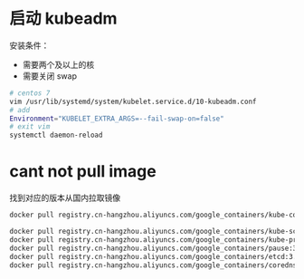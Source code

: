 
* 启动 kubeadm
安装条件：
-  需要两个及以上的核
-  需要关闭 swap  
#+BEGIN_SRC bash
# centos 7 
vim /usr/lib/systemd/system/kubelet.service.d/10-kubeadm.conf
# add 
Environment="KUBELET_EXTRA_ARGS=--fail-swap-on=false"
# exit vim 
systemctl daemon-reload

#+END_SRC


* cant not pull image
找到对应的版本从国内拉取镜像
#+BEGIN_SRC sh
docker pull registry.cn-hangzhou.aliyuncs.com/google_containers/kube-controller-manager:v1.14.3

docker pull registry.cn-hangzhou.aliyuncs.com/google_containers/kube-scheduler:v1.14.3
docker pull registry.cn-hangzhou.aliyuncs.com/google_containers/kube-proxy:v1.14.3
docker pull registry.cn-hangzhou.aliyuncs.com/google_containers/pause:3.1
docker pull registry.cn-hangzhou.aliyuncs.com/google_containers/etcd:3.3.10
docker pull registry.cn-hangzhou.aliyuncs.com/google_containers/coredns:1.3.1
#+END_SRC